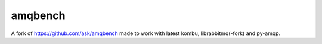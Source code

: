 ==========
 amqbench
==========

A fork of https://github.com/ask/amqbench made to work with latest kombu,
librabbitmq(-fork) and py-amqp.
